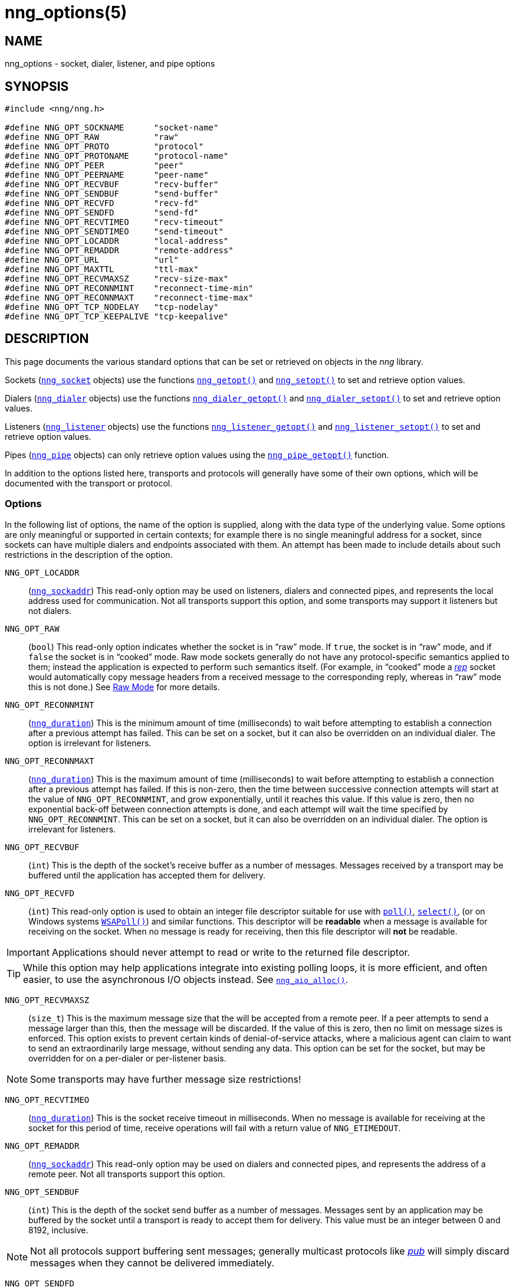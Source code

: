 = nng_options(5)
//
// Copyright 2018 Staysail Systems, Inc. <info@staysail.tech>
// Copyright 2018 Capitar IT Group BV <info@capitar.com>
//
// This document is supplied under the terms of the MIT License, a
// copy of which should be located in the distribution where this
// file was obtained (LICENSE.txt).  A copy of the license may also be
// found online at https://opensource.org/licenses/MIT.
//

== NAME

nng_options - socket, dialer, listener, and pipe options

== SYNOPSIS

[source, c]
----
#include <nng/nng.h>

#define NNG_OPT_SOCKNAME      "socket-name"
#define NNG_OPT_RAW           "raw"
#define NNG_OPT_PROTO         "protocol"
#define NNG_OPT_PROTONAME     "protocol-name"
#define NNG_OPT_PEER          "peer"
#define NNG_OPT_PEERNAME      "peer-name"
#define NNG_OPT_RECVBUF       "recv-buffer"
#define NNG_OPT_SENDBUF       "send-buffer"
#define NNG_OPT_RECVFD        "recv-fd"
#define NNG_OPT_SENDFD        "send-fd"
#define NNG_OPT_RECVTIMEO     "recv-timeout"
#define NNG_OPT_SENDTIMEO     "send-timeout"
#define NNG_OPT_LOCADDR       "local-address"
#define NNG_OPT_REMADDR       "remote-address"
#define NNG_OPT_URL           "url"
#define NNG_OPT_MAXTTL        "ttl-max"
#define NNG_OPT_RECVMAXSZ     "recv-size-max"
#define NNG_OPT_RECONNMINT    "reconnect-time-min"
#define NNG_OPT_RECONNMAXT    "reconnect-time-max"
#define NNG_OPT_TCP_NODELAY   "tcp-nodelay"
#define NNG_OPT_TCP_KEEPALIVE "tcp-keepalive"
----

== DESCRIPTION

This page documents the various standard options that can be set or
retrieved on objects in the _nng_ library.

Sockets (`<<nng_socket.5#,nng_socket>>` objects) use the functions
`<<nng_getopt.3#,nng_getopt()>>`
and `<<nng_setopt.3#,nng_setopt()>>` to set and retrieve option values.

Dialers (`<<nng_dialer.5#,nng_dialer>>` objects) use the functions
`<<nng_dialer_getopt.3#,nng_dialer_getopt()>>` and
`<<nng_dialer_setopt.3#,nng_dialer_setopt()>>` to set and retrieve option
values.

Listeners (`<<nng_listener.5#,nng_listener>>` objects) use the functions
`<<nng_listener_getopt.3#,nng_listener_getopt()>>`
and `<<nng_listener_setopt.3#,nng_listener_setopt()>>` to set and
retrieve option values.

Pipes (`<<nng_pipe.5#,nng_pipe>>` objects) can only retrieve option values using
the `<<nng_pipe_getopt.3#,nng_pipe_getopt()>>` function.

In addition to the options listed here, transports and protocols will generally
have some of their own options, which will be documented with the transport
or protocol.

=== Options

In the following list of options, the name of the option is supplied,
along with the data type of the underlying value.
Some options are only meaningful or supported in certain contexts; for
example there is no single meaningful address for a socket, since sockets
can have multiple dialers and endpoints associated with them.
An attempt has been made to include details about such restrictions in the
description of the option.

[[NNG_OPT_LOCADDR]]
((`NNG_OPT_LOCADDR`))::
(`<<nng_sockaddr.5#,nng_sockaddr>>`)
This read-only option may be used on listeners, dialers and connected pipes, and
represents the local address used for communication.
Not all transports support this option, and some transports may support it
listeners but not dialers.

[[NNG_OPT_RAW]]
((`NNG_OPT_RAW`))::
(((raw mode)))
(((cooked mode)))
(`bool`)
This read-only option indicates whether the socket is in "`raw`" mode.
If `true`, the socket is in "`raw`" mode, and if `false` the socket is
in "`cooked`" mode.
Raw mode sockets generally do not have any protocol-specific semantics applied
to them; instead the application is expected to perform such semantics itself.
(For example, in "`cooked`" mode a <<nng_rep.7#,_rep_>> socket would
automatically copy message headers from a received message to the corresponding
reply, whereas in "`raw`" mode this is not done.)
See <<nng.7#raw_mode,Raw Mode>> for more details.

[[NNG_OPT_RECONNMINT]]
((`NNG_OPT_RECONNMINT`))::
(((reconnect time, minimum)))
(`<<nng_duration.5#,nng_duration>>`)
This is the minimum amount of time (milliseconds) to wait before attempting
to establish a connection after a previous attempt has failed.
This can be set on a socket, but it can also be overridden on an individual
dialer.
The option is irrelevant for listeners.

[[NNG_OPT_RECONNMAXT]]
((`NNG_OPT_RECONNMAXT`))::
(((`NNG_OPT_RECONNMAXT`)))
(((reconnect time, maximum)))
(`<<nng_duration.5#,nng_duration>>`)
This is the maximum amount of time
(milliseconds) to wait before attempting to establish a connection after
a previous attempt has failed.
If this is non-zero, then the time between successive connection attempts
will start at the value of `NNG_OPT_RECONNMINT`,
and grow exponentially, until it reaches this value.
If this value is zero, then no exponential
back-off between connection attempts is done, and each attempt will wait
the time specified by `NNG_OPT_RECONNMINT`.
This can be set on a socket, but it can also be overridden on an individual
dialer.
The option is irrelevant for listeners.

[[NNG_OPT_RECVBUF]]
((`NNG_OPT_RECVBUF`))::
(((buffer, receive)))
(((receive, buffer)))
(`int`)
This is the depth of the socket's receive buffer as a number of messages.
Messages received by a transport may be buffered until the application
has accepted them for delivery.

[[NNG_OPT_RECVFD]]
((`NNG_OPT_RECVFD`))::
(((poll)))
(((select)))
(((receive, polling)))
(`int`)
This read-only option is used to obtain an integer file descriptor suitable
for use with
http://pubs.opengroup.org/onlinepubs/7908799/xsh/poll.html[`poll()`],
http://pubs.opengroup.org/onlinepubs/7908799/xsh/select.html[`select()`],
(or on Windows systems
https://msdn.microsoft.com/en-us/library/windows/desktop/ms741669(v=vs.85).aspx[`WSAPoll()`])
and similar functions.
This descriptor will be *readable* when a message is available for receiving
on the socket.
When no message is ready for receiving, then this file descriptor will *not*
be readable.

IMPORTANT: Applications should never attempt to read or write to the
returned file descriptor.

TIP: While this option may help applications integrate into existing polling
loops, it is more efficient, and often easier, to use the asynchronous I/O
objects instead.
See `<<nng_aio_alloc.3#,nng_aio_alloc()>>`.

[[NNG_OPT_RECVMAXSZ]]
((`NNG_OPT_RECVMAXSZ`))::
(((receive, maximum size)))
(`size_t`)
This is the maximum message size that the will be accepted from a remote peer.
If a peer attempts to send a message larger than this, then the message
will be discarded.
If the value of this is zero, then no limit on message sizes is enforced.
This option exists to prevent certain kinds of denial-of-service attacks,
where a malicious agent can claim to want to send an extraordinarily
large message, without sending any data.
This option can be set for the socket, but may be overridden for on a
per-dialer or per-listener basis.

NOTE: Some transports may have further message size restrictions!

[[NNG_OPT_RECVTIMEO]]
((`NNG_OPT_RECVTIMEO`))::
(((receive, timeout)))
(((timeout, receive)))
(`<<nng_duration.5#,nng_duration>>`)
This is the socket receive timeout in milliseconds.
When no message is available for receiving at the socket for this period of
time, receive operations will fail with a return value of `NNG_ETIMEDOUT`.

[[NNG_OPT_REMADDR]]
((`NNG_OPT_REMADDR`))::
(`<<nng_sockaddr.5#,nng_sockaddr>>`)
This read-only option may be used on dialers and connected pipes, and
represents the address of a remote peer.
Not all transports support this option.

[[NNG_OPT_SENDBUF]]
((`NNG_OPT_SENDBUF`))::
(((send, buffer)))
(((buffer, send)))
(`int`)
This is the depth of the socket send buffer as a number of messages.
Messages sent by an application may be buffered by the socket until a
transport is ready to accept them for delivery.
This value must be an integer between 0 and 8192, inclusive.

NOTE: Not all protocols support buffering sent messages;
generally multicast protocols like <<nng_pub.7#,_pub_>> will
simply discard messages when they cannot be delivered immediately.

[[NNG_OPT_SENDFD]]
((`NNG_OPT_SENDFD`))::
(((poll)))
(((select)))
(((send, polling)))
(`int`)
This read-only option is used to obtain an integer file descriptor suitable
for use with
http://pubs.opengroup.org/onlinepubs/7908799/xsh/poll.html[`poll()`],
http://pubs.opengroup.org/onlinepubs/7908799/xsh/select.html[`select()`],
(or on Windows systems
https://msdn.microsoft.com/en-us/library/windows/desktop/ms741669(v=vs.85).aspx[`WSAPoll()`])
and similar functions.
This descriptor will be *readable* when the socket is able to accept a
message for sending without blocking.
When the socket is no longer able to accept such messages without blocking,
the descriptor will *not* be readable.

IMPORTANT: Applications should never attempt to read or write to the
returned file descriptor.

TIP: While this option may help applications integrate into existing polling
loops, it is more efficient, and often easier, to use the asynchronous I/O
objects instead.
See `<<nng_aio_alloc.3#,nng_aio_alloc()>>`.

[[NNG_OPT_SENDTIMEO]]
((`NNG_OPT_SENDTIMEO`))::
(((send, timeout)))
(((timeout, send)))
(`<<nng_duration.5#,nng_duration>>`)
This is the socket send timeout in milliseconds.
When a message cannot be queued for delivery by the socket for this period of
time (such as if send buffers are full), the operation will fail with a
return value of `NNG_ETIMEDOUT`.

[[NNG_OPT_SOCKNAME]]
((`NNG_OPT_SOCKNAME`))::
(((name, socket)))
(string)
This the socket name.
By default this is a string corresponding to the value of the socket.
The string must fit within 64-bytes, including the terminating
`NUL` byte, but it can be changed for other application uses.

[[NNG_OPT_MAXTTL]]
((`NNG_OPT_MAXTTL`))::
(`int`)
(((time-to-live)))
This is the maximum number of "`hops`" a message may traverse (see
`<<nng_device.3#,nng_device()>>`).
The intention here is to prevent ((forwarding loops)) in device chains.
When this is supported, it can have a value between 1 and 255, inclusive.

NOTE: Not all protocols support this option.
Those that do generally have a default value of 8.

TIP: Each node along a forwarding path may have its own value for the
maximum time-to-live, and performs its own checks before forwarding a message.
Therefore it is helpful if all nodes in the topology use the same value for
this option.

[[NNG_OPT_URL]]
((`NNG_OPT_URL`))::
(((URI)))
(((URL)))
(string)
This read-only option is used to obtain the URL with which a listener
or dialer was configured.
Accordingly it can only be used with dialers, listeners, and pipes.

NOTE: Some transports will canonify URLs before returning them to the
application.

[[NNG_OPT_PROTO]]
((`NNG_OPT_PROTO`))::
(`int`)
This read-only option is used to obtain the 16-bit number for the socket's protocol.

[[NNG_OPT_PEER]]
((`NNG_OPT_PEER`))::
(`int`)
This read-only option is used to obtain the 16-bit number of the
peer protocol for the socket.


[[NNG_OPT_PROTONAME]]
((`NNG_OPT_PROTONAME`))::
(string)
This read-only option is used to obtain the name of the socket's protocol.

[[NNG_OPT_PEERNAME]]
((`NNG_OPT_PEERNAME`))::
(string)
This read-only option is used to obtain the name of the peer protocol for
the socket.

[[NNG_OPT_TCP_NODELAY]]
((`NNG_OPT_TCP_NODELAY`))::
(`bool`)
This option is used to disable (or enable) the use of Nagle's algorithm
for TCP connections.
When `true` (the default), messages are sent immediately by the underlying
TCP stream without waiting to gather more data.
When `false`, Nagle's algorithm is enabled, and the TCP stream may
wait briefly in attempt to coalesce messages.
Nagle's algorithm is useful on low-bandwidth connections to reduce overhead,
but it comes at a cost to latency.

NOTE: This setting may apply to transports that are built on top of TCP.
See the transport documentation for each transport for details.

[[NNG_OPT_TCP_KEEPALIVE]]
((`NNG_OPT_TCP_KEEPALIVE`))::
(`bool`)
This option is used to enable the sending of keep-alive messages on
the underlying TCP stream.
This option is `false` by default.
When enabled, if no messages are seen for a period of time, then
a zero length TCP message is sent with the ACK flag set in an attempt
to tickle some traffic from the peer.
If none is still seen (after some platform-specific number of retries and
timeouts), then the remote peer is presumed dead, and the connection is closed.

NOTE: This setting may apply to transports that are built on top of TCP.
See the transport documentation for each transport for details.

TIP: This option has two purposes.
First, it can be used to detect dead peers on an otherwise quiescent network.
Second, it can be used to keep connection table entries in NAT and other
middleware from being expiring due to lack of activity.

== SEE ALSO

[.text-left]
<<nng_dialer_getopt.3#,nng_dialer_getopt(3)>>,
<<nng_dialer_setopt.3#,nng_dialer_setopt(3)>>,
<<nng_getopt.3#,nng_getopt(3)>>,
<<nng_listener_getopt.3#,nng_listener_getopt(3)>>,
<<nng_listener_setopt.3#,nng_listener_setopt(3)>>,
<<nng_pipe_getopt.3#,nng_pipe_getopt(3)>>,
<<nng_setopt.3#,nng_setopt(3)>>,
<<nng.7#,nng(7)>>
